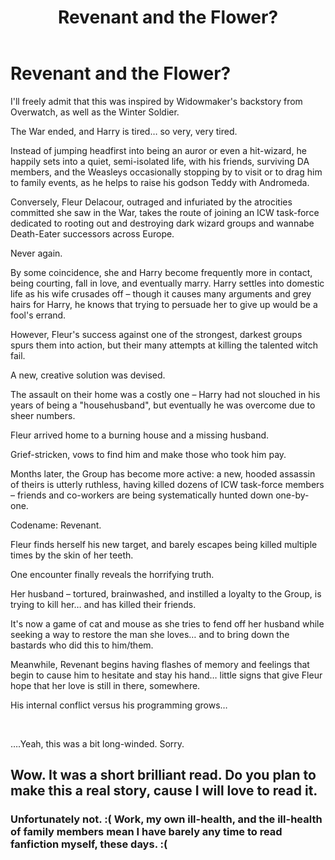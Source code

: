 #+TITLE: Revenant and the Flower?

* Revenant and the Flower?
:PROPERTIES:
:Author: MidgardWyrm
:Score: 7
:DateUnix: 1601709316.0
:DateShort: 2020-Oct-03
:FlairText: Prompt
:END:
I'll freely admit that this was inspired by Widowmaker's backstory from Overwatch, as well as the Winter Soldier.

The War ended, and Harry is tired... so very, very tired.

Instead of jumping headfirst into being an auror or even a hit-wizard, he happily sets into a quiet, semi-isolated life, with his friends, surviving DA members, and the Weasleys occasionally stopping by to visit or to drag him to family events, as he helps to raise his godson Teddy with Andromeda.

Conversely, Fleur Delacour, outraged and infuriated by the atrocities committed she saw in the War, takes the route of joining an ICW task-force dedicated to rooting out and destroying dark wizard groups and wannabe Death-Eater successors across Europe.

Never again.

By some coincidence, she and Harry become frequently more in contact, being courting, fall in love, and eventually marry. Harry settles into domestic life as his wife crusades off -- though it causes many arguments and grey hairs for Harry, he knows that trying to persuade her to give up would be a fool's errand.

However, Fleur's success against one of the strongest, darkest groups spurs them into action, but their many attempts at killing the talented witch fail.

A new, creative solution was devised.

The assault on their home was a costly one -- Harry had not slouched in his years of being a "househusband", but eventually he was overcome due to sheer numbers.

Fleur arrived home to a burning house and a missing husband.

Grief-stricken, vows to find him and make those who took him pay.

Months later, the Group has become more active: a new, hooded assassin of theirs is utterly ruthless, having killed dozens of ICW task-force members -- friends and co-workers are being systematically hunted down one-by-one.

Codename: Revenant.

Fleur finds herself his new target, and barely escapes being killed multiple times by the skin of her teeth.

One encounter finally reveals the horrifying truth.

Her husband -- tortured, brainwashed, and instilled a loyalty to the Group, is trying to kill her... and has killed their friends.

It's now a game of cat and mouse as she tries to fend off her husband while seeking a way to restore the man she loves... and to bring down the bastards who did this to him/them.

Meanwhile, Revenant begins having flashes of memory and feelings that begin to cause him to hesitate and stay his hand... little signs that give Fleur hope that her love is still in there, somewhere.

His internal conflict versus his programming grows...

​

....Yeah, this was a bit long-winded. Sorry.


** Wow. It was a short brilliant read. Do you plan to make this a real story, cause I will love to read it.
:PROPERTIES:
:Author: IamPotterhead
:Score: 3
:DateUnix: 1601724097.0
:DateShort: 2020-Oct-03
:END:

*** Unfortunately not. :( Work, my own ill-health, and the ill-health of family members mean I have barely any time to read fanfiction myself, these days. :(
:PROPERTIES:
:Author: MidgardWyrm
:Score: 1
:DateUnix: 1601742358.0
:DateShort: 2020-Oct-03
:END:
